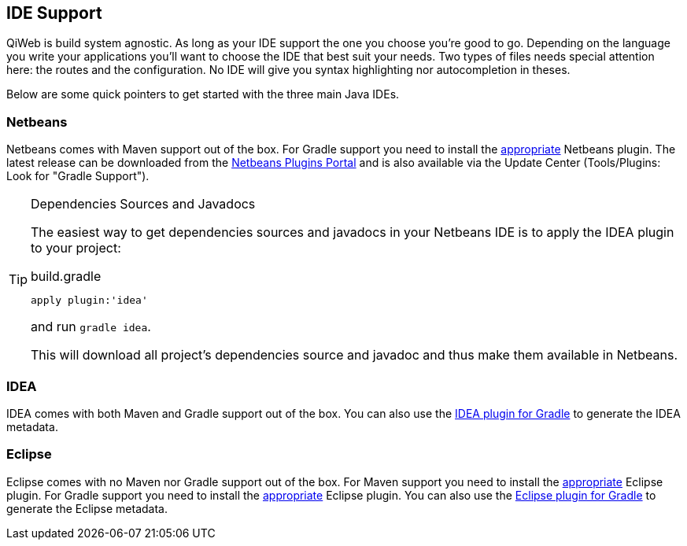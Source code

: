 
== IDE Support

QiWeb is build system agnostic.
As long as your IDE support the one you choose you're good to go.
Depending on the language you write your applications you'll want to choose the IDE that best suit your needs.
Two types of files needs special attention here: the routes and the configuration.
No IDE will give you syntax highlighting nor autocompletion in theses.

Below are some quick pointers to get started with the three main Java IDEs.


=== Netbeans

Netbeans comes with Maven support out of the box.
For Gradle support you need to install the https://github.com/kelemen/netbeans-gradle-project[appropriate] Netbeans
plugin.
The latest release can be downloaded from the
http://plugins.netbeans.org/plugin/44510/gradle-support[Netbeans Plugins Portal] and is also available via the Update
Center (Tools/Plugins: Look for "Gradle Support").

[TIP]
.Dependencies Sources and Javadocs
====
The easiest way to get dependencies sources and javadocs in your Netbeans IDE is to apply the IDEA plugin to your
project:

.build.gradle
[source,groovy]
----
apply plugin:'idea'
----

and run `gradle idea`.

This will download all project's dependencies source and javadoc and thus make them available in Netbeans.
====

=== IDEA

IDEA comes with both Maven and Gradle support out of the box.
You can also use the http://www.gradle.org/docs/current/userguide/idea_plugin.html[IDEA plugin for Gradle] to
generate the IDEA metadata.


=== Eclipse

Eclipse comes with no Maven nor Gradle support out of the box.
For Maven support you need to install the http://www.eclipse.org/m2e/[appropriate] Eclipse plugin.
For Gradle support you need to install the https://github.com/spring-projects/eclipse-integration-gradle/[appropriate]
Eclipse plugin.
You can also use the http://www.gradle.org/docs/current/userguide/eclipse_plugin.html[Eclipse plugin for Gradle] to
generate the Eclipse metadata.
